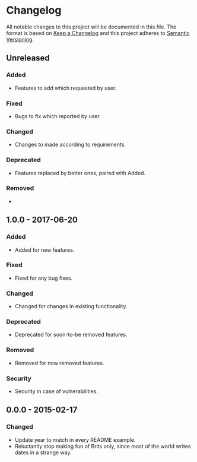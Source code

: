 * Changelog
All notable changes to this project will be documented in this file.
The format is based on [[http://keepachangelog.com/en/1.0.0/][Keep a Changelog]] and this project adheres to [[http://semver.org/spec/v2.0.0.html][Semantic Versioning]].


** Unreleased
*** Added
- Features to add which requested by user.

*** Fixed
- Bugs to fix which reported by user.

*** Changed
- Changes to made according to requirements.

*** Deprecated
- Features replaced by better ones, paired with Added.

*** Removed
- 


** 1.0.0 - 2017-06-20
*** Added
- Added for new features.

*** Fixed
- Fixed for any bug fixes.

*** Changed
- Changed for changes in existing functionality.

*** Deprecated
- Deprecated for soon-to-be removed features.

*** Removed
- Removed for now removed features.

*** Security
- Security in case of vulnerabilities.


** 0.0.0 - 2015-02-17
*** Changed
- Update year to match in every README example.
- Reluctantly stop making fun of Brits only, since most of the world
  writes dates in a strange way.
